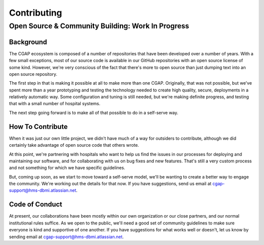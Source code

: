 ============
Contributing
============

--------------------------------------------------
Open Source & Community Building: Work In Progress
--------------------------------------------------

Background
==========

The CGAP ecosystem is composed of a number of repositories that have been developed
over a number of years. With a few small exceptions, most of our source code is
available in our GitHub repositories with an open source license of some kind.
However, we're very conscious of the fact that there's more to open source than
just dumping text into an open source repository.

The first step in that is making it possible at all to make more than one CGAP.
Originally, that was not possible, but we've spent more than a year prototyping
and testing the technology needed to create high quality, secure, deployments
in a relatively automatic way. Some configuration and tuning is still needed, but
we're making definite progress, and testing that with a small number of hospital
systems.

The next step going forward is to make all of that possible to do in a self-serve way.


How To Contribute
=================

When it was just our own little project, we didn't have much of a way for outsiders to
contribute, although we did certainly take advantage of open source code that others wrote.

At this point, we're partnering with hospitals who want to help us find the issues
in our processes for deploying and maintaining our software, and for collaborating with
us on bug fixes and new features.  That's still a very custom process and not something
for which we have specific guidelines.

But, coming up soon, as we start to move toward a self-serve model, we'll be wanting to
create a better way to engage the community.  We're working out the details for that now.
If you have suggestions, send us email at
`cgap-support@hms-dbmi.atlassian.net <mailto:cgap-support@hms-dbmi.atlassian.net>`_.


Code of Conduct
===============

At present, our collaborations have been mostly within our own organization or our close partners,
and our normal institutional rules suffice. As we open to the public, we'll need a good set of
community guidelines to make sure everyone is kind and supportive of one another.  If you have
suggestions for what works well or doesn't, let us know by sending email at
`cgap-support@hms-dbmi.atlassian.net <mailto:cgap-support@hms-dbmi.atlassian.net>`_.

